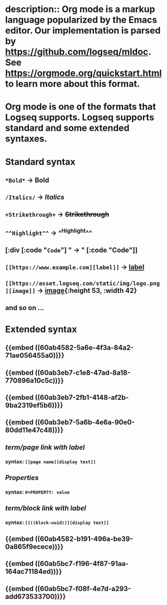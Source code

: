 * description:: Org mode is a markup language popularized by the Emacs editor. Our implementation is parsed by https://github.com/logseq/mldoc. See https://orgmode.org/quickstart.html to learn more about this format.
* Org mode is one of the formats that Logseq supports. Logseq supports standard and some extended syntaxes.
* *Standard* syntax
** ~*Bold*~ -> *Bold*
** ~/Italics/~ -> /Italics/
** ~+Strikethrough+~ -> +Strikethrough+
** ~^^Highlight^^~ -> ^^Highlight^^
** [:div [:code "~Code~"] " -> " [:code "Code"]]
** ~[[https://www.example.com][label]]~ -> [[https://www.example.com][label]]
:PROPERTIES:
:id: 60ab7486-1318-48cc-85bc-02561429e331
:END:
** ~[[https://asset.logseq.com/static/img/logo.png][image]]~ -> [[https://asset.logseq.com/static/img/logo.png][image]]{:height 53, :width 42}
:PROPERTIES:
:id: 60aba888-5cf4-4cb0-94df-1e4a07b3af34
:END:
** and so on ...
* *Extended* syntax
** {{embed ((60ab4582-5a6e-4f3a-84a2-71ae056455a0))}}
** {{embed ((60ab3eb7-c1e8-47ad-8a18-770896a10c5c))}}
** {{embed ((60ab3eb7-2fb1-4148-af2b-9ba2319ef5b6))}}
** {{embed ((60ab3eb7-5a6b-4e6a-90e0-80dd11e47c48))}}
** [[term/page link with label]]
*** syntax: ~[[page name][display text]]~
:PROPERTIES:
:id: 60ab6d72-9ad0-429f-8673-d13e81a93f23
:END:
** [[Properties]]
*** syntax: ~#+PROPERTY: value~
:PROPERTIES:
:id: 60ab7357-2744-42bc-a8fd-a9c8db3051df
:END:
** [[term/block link with label]]
*** syntax: ~[[((block-uuid))][display text]]~
:PROPERTIES:
:id: 60ab6f5b-eb43-422b-9e89-0969670af709
:END:
** {{embed ((60ab4582-b191-496a-be39-0a865f9ecece))}}
** {{embed ((60ab5bc7-f196-4f87-91aa-164ac71184ed))}}
** {{embed ((60ab5bc7-f08f-4e7d-a293-add673533700))}}
